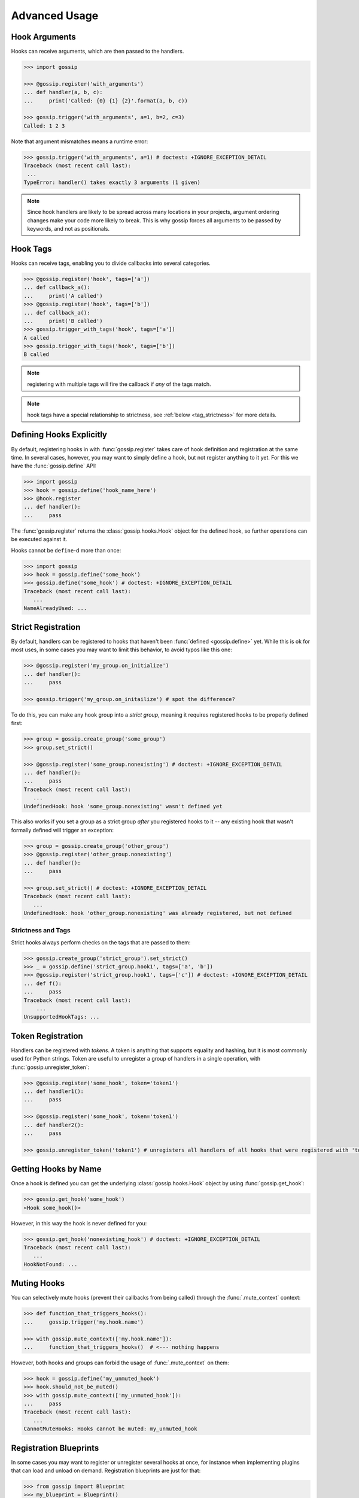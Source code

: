 Advanced Usage
==============

Hook Arguments
--------------

Hooks can receive arguments, which are then passed to the handlers. 

.. code-block:: python
   
		>>> import gossip

		>>> @gossip.register('with_arguments')
		... def handler(a, b, c):
		...     print('Called: {0} {1} {2}'.format(a, b, c))
		
		>>> gossip.trigger('with_arguments', a=1, b=2, c=3)
		Called: 1 2 3

Note that argument mismatches means a runtime error:

.. code-block:: python
		
		>>> gossip.trigger('with_arguments', a=1) # doctest: +IGNORE_EXCEPTION_DETAIL
		Traceback (most recent call last):
		 ...
		TypeError: handler() takes exactly 3 arguments (1 given)

.. note::
   Since hook handlers are likely to be spread across many locations in your projects, argument ordering changes make your code more likely to break. This is why gossip forces all arguments to be passed by keywords, and not as positionals.


Hook Tags
---------

Hooks can receive tags, enabling you to divide callbacks into several categories.

.. code-block:: python

		>>> @gossip.register('hook', tags=['a'])
		... def callback_a():
		...     print('A called')
		>>> @gossip.register('hook', tags=['b'])
		... def callback_a():
		...     print('B called')
		>>> gossip.trigger_with_tags('hook', tags=['a'])
		A called
		>>> gossip.trigger_with_tags('hook', tags=['b'])
		B called

.. note:: registering with multiple tags will fire the callback if *any* of the tags match.

.. note:: hook tags have a special relationship to strictness, see :ref:`below <tag_strictness>` for more details.


Defining Hooks Explicitly
-------------------------

By default, registering hooks in with :func:`gossip.register` takes care of hook definition and registration at the same time. In several cases, however, you may want to simply define a hook, but not register anything to it yet. For this we have the :func:`gossip.define` API:

.. code-block:: python

		>>> import gossip
		>>> hook = gossip.define('hook_name_here')
		>>> @hook.register
		... def handler():
		...     pass

The :func:`gossip.register` returns the :class:`gossip.hooks.Hook` object for the defined hook, so further operations can be executed against it.

Hooks cannot be ``define``-d more than once:

.. code-block:: python

		>>> import gossip
		>>> hook = gossip.define('some_hook')
		>>> gossip.define('some_hook') # doctest: +IGNORE_EXCEPTION_DETAIL
		Traceback (most recent call last):
		   ...
		NameAlreadyUsed: ...

Strict Registration
-------------------

By default, handlers can be registered to hooks that haven't been :func:`defined <gossip.define>` yet. While this is ok for most uses, in some cases you may want to limit this behavior, to avoid typos like this one:

.. code-block:: python

		>>> @gossip.register('my_group.on_initialize')
		... def handler():
		...     pass

		>>> gossip.trigger('my_group.on_initailize') # spot the difference?

To do this, you can make any hook group into a *strict group*, meaning it requires registered hooks to be properly defined first:

.. code-block:: python

		>>> group = gossip.create_group('some_group')
		>>> group.set_strict()

		>>> @gossip.register('some_group.nonexisting') # doctest: +IGNORE_EXCEPTION_DETAIL
		... def handler():
		...     pass
		Traceback (most recent call last):
		   ...
		UndefinedHook: hook 'some_group.nonexisting' wasn't defined yet

This also works if you set a group as a strict group *after* you registered hooks to it -- any existing hook that wasn't formally defined will trigger an exception:

.. code-block:: python

		>>> group = gossip.create_group('other_group')
		>>> @gossip.register('other_group.nonexisting')
		... def handler():
		...     pass

		>>> group.set_strict() # doctest: +IGNORE_EXCEPTION_DETAIL
		Traceback (most recent call last):
		   ...
		UndefinedHook: hook 'other_group.nonexisting' was already registered, but not defined

.. _tag_strictness:

Strictness and Tags
~~~~~~~~~~~~~~~~~~~

Strict hooks always perform checks on the tags that are passed to them:

.. code-block:: python
       
       >>> gossip.create_group('strict_group').set_strict()
       >>> _ = gossip.define('strict_group.hook1', tags=['a', 'b'])
       >>> @gossip.register('strict_group.hook1', tags=['c']) # doctest: +IGNORE_EXCEPTION_DETAIL
       ... def f():
       ...     pass
       Traceback (most recent call last):
           ...
       UnsupportedHookTags: ...
       		

Token Registration
------------------

Handlers can be registered with *tokens*. A token is anything that supports equality and hashing, but it is most commonly used for Python strings. Token are useful to unregister a group of handlers in a single operation, with :func:`gossip.unregister_token`:

.. code-block:: python

		>>> @gossip.register('some_hook', token='token1')
		... def handler1():
		...     pass

		>>> @gossip.register('some_hook', token='token1')
		... def handler2():
		...     pass

		>>> gossip.unregister_token('token1') # unregisters all handlers of all hooks that were registered with 'token1'




Getting Hooks by Name
---------------------

Once a hook is defined you can get the underlying :class:`gossip.hooks.Hook` object by using :func:`gossip.get_hook`:

.. code-block:: python

		>>> gossip.get_hook('some_hook')
		<Hook some_hook()>

However, in this way the hook is never defined for you:

.. code-block:: python

		>>> gossip.get_hook('nonexisting_hook') # doctest: +IGNORE_EXCEPTION_DETAIL
		Traceback (most recent call last):
		   ...
		HookNotFound: ...
		

Muting Hooks
------------

You can selectively mute hooks (prevent their callbacks from being called) through the :func:`.mute_context` context:

.. code-block:: python

		>>> def function_that_triggers_hooks():
		...     gossip.trigger('my.hook.name')

		>>> with gossip.mute_context(['my.hook.name']):
		...     function_that_triggers_hooks()  # <--- nothing happens

However, both hooks and groups can forbid the usage of :func:`.mute_context` on them:

.. code-block:: python

		>>> hook = gossip.define('my_unmuted_hook')
		>>> hook.should_not_be_muted()
		>>> with gossip.mute_context(['my_unmuted_hook']):
		...     pass
		Traceback (most recent call last):
		   ...
		CannotMuteHooks: Hooks cannot be muted: my_unmuted_hook


Registration Blueprints
-----------------------

In some cases you may want to register or unregister several hooks at once, for instance when implementing plugins that can load and unload on demand. Registration blueprints are just for that:

.. code-block:: python
       
       >>> from gossip import Blueprint
       >>> my_blueprint = Blueprint()
       >>> @my_blueprint.register('hook_name')
       ... def hook_handler():
       ...     print('called!')

The code above doesn't really do anything and no hook is actually registered. Triggering your hook will not call the handler:

.. code-block:: python
       
       >>> gossip.trigger('hook_name')

You can install or uninstall your blueprint as a whole using :func:`gossip.Blueprint.install`/:func:`gossip.Blueprint.uninstall`:

.. code-block:: python
       
       >>> my_blueprint.install()
       >>> gossip.trigger('hook_name')
       called!
       >>> my_blueprint.uninstall()

Pre-Trigger Callbacks
---------------------

In some advanced scenarios you might want to add a callback before each registration being triggered on a specific hook. This can be done with :func:`gossip.hooks.Hook.add_pre_trigger_callback`:

.. code-block:: python
       
       >>> hook = gossip.define('my_hook')
       >>> @hook.add_pre_trigger_callback
       ... def before_trigger(registration, kwargs):
       ...     print('{0} is about to be called with {1}'.format(registration.func, kwargs))


Deprecating Hooks
-----------------

.. versionadded:: 1.1.0

It is possible to define a hook as *deprecated*, meaning that registering on it will cause a deprecation:


.. code-block:: python
       
       >>> hook = gossip.define('deprecated_hook', deprecated=True)


Non-reentrant Hooks
-------------------

.. versionadded:: 2.0.0

Gossip allows you to make specific registrations *non-reentrant*, meaning any attempt to trigger them while they're still being called will do nothing:

.. code-block:: python
       
       >>> @gossip.register('hook', reentrant=False)
       ... def handler():
       ...     gossip.trigger('hook') # this will not cause a recursion since this handler is non-reentrant


Toggle Hooks
------------

.. versionadded:: 2.0.0

Consider this registration code:

.. code-block:: python

       state = ...

       @gossip.register('start')
       def start():
           state.lock.acquire()

       @gossip.register('end')
       def end():
           state.lock.release()


Let's also assume this code is the one triggering the hooks:

.. code-block:: python
       
       try:
           gossip.trigger('start')
           ...
       finally:
           gossip.trigger('end')

Since Gossip's default exception policy is "raise immediately", this code might encounter a second failure during cleanup, since it will be releasing an un-acquired lock (**end** might be called without **start** being called first, because another registration might raise).

Solving this on the triggering side is hard, and requiring all registrants to properly implement safeguards in these unexpected places is a hassle.

For this purpose **toggle hooks** were created. These hooks rely on a shared *Toggle* object that can be either *on* or *off* (they're *off* when they're created). Each registration specified if it turns the toggle on or off:

.. code-block:: python

       from gossip import Toggle

       _toggle = Toggle()
       
       @gossip.register('start', toggles_on=_toggle)
       def start():
           ...

       @gossip.register('end', toggles_off=_toggle)
       def end():
           ...


Now the earlier example no longer has the flaw we mentioned above. Gossip will ensure a registration will not be called if it would not change the currnet state of a toggle. 
